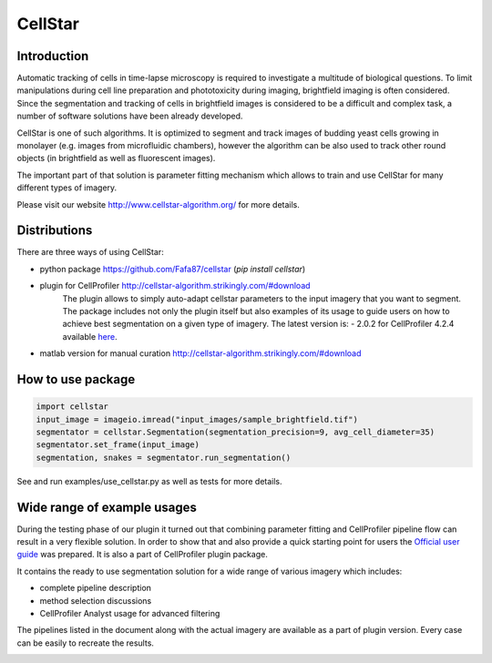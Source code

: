 CellStar
========
.. image:: https://github.com/Fafa87/cellstar/actions/workflows/run_tests.yml/badge.svg?branch=master
   :target: https://github.com/Fafa87/cellstar/actions/workflows/run_tests.yml
.. image:: https://img.shields.io/pypi/v/cellstar.svg 
   :target: https://pypi.org/project/CellStar/
.. image:: https://img.shields.io/pypi/pyversions/cellstar
   :target: https://pypi.org/project/CellStar/
.. image:: https://img.shields.io/badge/platform-windows%20%7C%20osx%20%7C%20ubuntu-lightgrey 
   :target: https://pypi.org/project/CellStar/


Introduction
------------
Automatic tracking of cells in time-lapse microscopy is required to investigate a multitude of biological questions. To limit manipulations during cell line preparation and phototoxicity during imaging, brightfield imaging is often considered. Since the segmentation and tracking of cells in brightfield images is considered to be a difficult and complex task, a number of software solutions have been already developed.
 
CellStar is one of such algorithms. It is optimized to segment and track images of budding yeast cells growing in monolayer (e.g. images from microfluidic chambers), however the algorithm can be also used to track other round objects (in brightfield as well as fluorescent images).

The important part of that solution is parameter fitting mechanism which allows to train and use CellStar for many different types of imagery.

Please visit our website http://www.cellstar-algorithm.org/ for more details.

Distributions
-------------
There are three ways of using CellStar:

- python package https://github.com/Fafa87/cellstar (`pip install cellstar`)

- plugin for CellProfiler http://cellstar-algorithm.strikingly.com/#download
    The plugin allows to simply auto-adapt cellstar parameters to the input imagery that you want to segment.
    The package includes not only the plugin itself but also examples of its usage to guide users on how to achieve best segmentation on a given type of imagery.
    The latest version is:
    - 2.0.2 for CellProfiler 4.2.4 available `here <https://drive.google.com/u/0/uc?id=1mhmwUuuYg4ZZQ80rCvmgCGiNHTsq5W6s&export=download>`_.


- matlab version for manual curation http://cellstar-algorithm.strikingly.com/#download


How to use package
------------------

.. code-block:: python

    import cellstar
    input_image = imageio.imread("input_images/sample_brightfield.tif")
    segmentator = cellstar.Segmentation(segmentation_precision=9, avg_cell_diameter=35)
    segmentator.set_frame(input_image)
    segmentation, snakes = segmentator.run_segmentation()

See and run examples/use_cellstar.py as well as tests for more details.

Wide range of example usages
----------------------------
During the testing phase of our plugin it turned out that combining parameter fitting and CellProfiler pipeline flow can result in a very flexible solution. In order to show that and also provide a quick starting point for users the `Official user guide <https://drive.google.com/file/d/0B3to8FwFxuTHNnJZbXRIdTdWTFE/view?usp=share_link&resourcekey=0-ii-gxvLOwkdY_ZQhvfGMKA>`_ was prepared. It is also a part of CellProfiler plugin package.

It contains the ready to use segmentation solution for a wide range of various imagery which includes:

- complete pipeline description

- method selection discussions

- CellProfiler Analyst usage for advanced filtering

The pipelines listed in the document along with the actual imagery are available as a part of plugin version. Every case can be easily to recreate the results.

.. image:: https://user-images.githubusercontent.com/9865688/62827684-7ca28f80-bbd4-11e9-9ff7-f9ee7591d732.png
